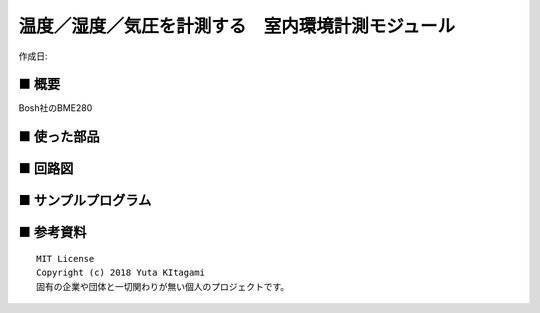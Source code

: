 ========================================================================
温度／湿度／気圧を計測する　室内環境計測モジュール
========================================================================

作成日:


.. image:: 
    :width: 480px



■ 概要
------------------------------------------------------------------------

Bosh社のBME280

■ 使った部品
------------------------------------------------------------------------

■ 回路図
------------------------------------------------------------------------

■ サンプルプログラム
------------------------------------------------------------------------

■ 参考資料
------------------------------------------------------------------------


::
    
    MIT License
    Copyright (c) 2018 Yuta KItagami   
    固有の企業や団体と一切関わりが無い個人のプロジェクトです。
